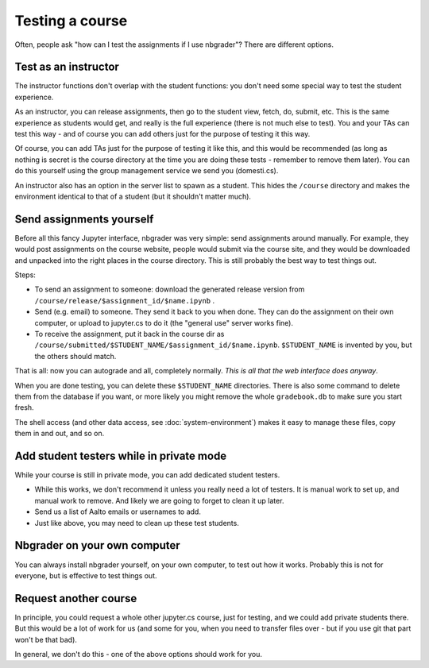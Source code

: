 Testing a course
================

Often, people ask "how can I test the assignments if I use nbgrader"?
There are different options.



Test as an instructor
---------------------

The instructor functions don't overlap with the student functions: you
don't need some special way to test the student experience.

As an instructor, you can release assignments, then go to the student
view, fetch, do, submit, etc.  This is the same experience as students
would get, and really is the full experience (there is not much else
to test).  You and your TAs can test this way - and of course you can
add others just for the purpose of testing it this way.

Of course, you can add TAs just for the purpose of testing it like
this, and this would be recommended (as long as nothing is secret is
the course directory at the time you are doing these tests - remember
to remove them later).  You can do this yourself using the group
management service we send you (domesti.cs).

An instructor also has an option in the server list to spawn as a
student.  This hides the ``/course`` directory and makes the
environment identical to that of a student (but it shouldn't matter
much).



Send assignments yourself
-------------------------

Before all this fancy Jupyter interface, nbgrader was very simple:
send assignments around manually.  For example, they would post
assignments on the course website, people would submit via the course
site, and they would be downloaded and unpacked into the right places
in the course directory.  This is still probably the best way to test
things out.

Steps:

* To send an assignment to someone: download the generated release
  version from ``/course/release/$assignment_id/$name.ipynb`` .
* Send (e.g. email) to someone.  They send it back to you when done.
  They can do the assignment on their own computer, or upload to
  jupyter.cs to do it (the "general use" server works fine).
* To receive the assignment, put it back in the course dir as
  ``/course/submitted/$STUDENT_NAME/$assignment_id/$name.ipynb``.
  ``$STUDENT_NAME`` is invented by you, but the others should match.

That is all: now you can autograde and all, completely normally.
*This is all that the web interface does anyway*.

When you are done testing, you can delete these ``$STUDENT_NAME``
directories.  There is also some command to delete them from the
database if you want, or more likely you might remove the whole
``gradebook.db`` to make sure you start fresh.

The shell access (and other data access, see
:doc:`system-environment`) makes it easy to manage these files, copy
them in and out, and so on.



Add student testers while in private mode
-----------------------------------------

While your course is still in private mode, you can add dedicated
student testers.

- While this works, we don't recommend it unless you really need a lot
  of testers.  It is manual work to set up, and manual work to
  remove.  And likely we are going to forget to clean it up later.
- Send us a list of Aalto emails or usernames to add.
- Just like above, you may need to clean up these test students.



Nbgrader on your own computer
-----------------------------

You can always install nbgrader yourself, on your own computer, to
test out how it works.  Probably this is not for everyone, but is
effective to test things out.



Request another course
----------------------

In principle, you could request a whole other jupyter.cs course, just
for testing, and we could add private students there.  But this would
be a lot of work for us (and some for you, when you need to transfer
files over - but if you use git that part won't be that bad).

In general, we don't do this - one of the above options should work
for you.
